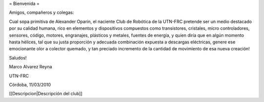 = Bienvenida =

Amigos, compañeros y colegas:

Cual sopa primitiva de Alexander Oparín, el naciente Club de Robótica de la UTN-FRC pretende ser un medio destacado por su calidad humana, rico en elementos y dispositivos compuestos como transistores, cristales, micro controladores, sensores, código, motores, engranajes, plásticos y metales, fuentes de energía, y quien diría que en algún momento hasta hélices, tal que su justa proporción y adecuada combinación expuesta a descargas eléctricas, genere ese emocionante olor a colector quemado, y tan preciado incremento de la cantidad de movimiento de esa nueva creación!

Saludos!

Marco Alvarez Reyna

UTN-FRC

Córdoba, 11/03/2010 


[[Descripcion|Descripción del club]]
